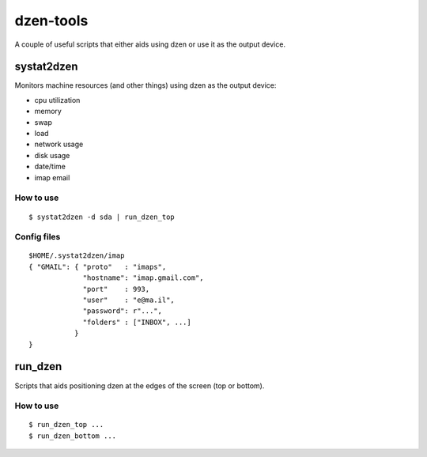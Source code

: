 ============
 dzen-tools
============

A couple of useful scripts that either aids using dzen or use it as the output device.

systat2dzen
===========

Monitors machine resources (and other things) using dzen as the output device:

* cpu utilization
* memory
* swap
* load
* network usage
* disk usage
* date/time
* imap email

How to use
----------

::

  $ systat2dzen -d sda | run_dzen_top

Config files
------------

::

  $HOME/.systat2dzen/imap
  { "GMAIL": { "proto"   : "imaps",
               "hostname": "imap.gmail.com",
               "port"    : 993,
               "user"    : "e@ma.il",
               "password": r"...",
               "folders" : ["INBOX", ...]
             }
  }

run_dzen
========

Scripts that aids positioning dzen at the edges of the screen (top or bottom).

How to use
----------

::

  $ run_dzen_top ...
  $ run_dzen_bottom ...

